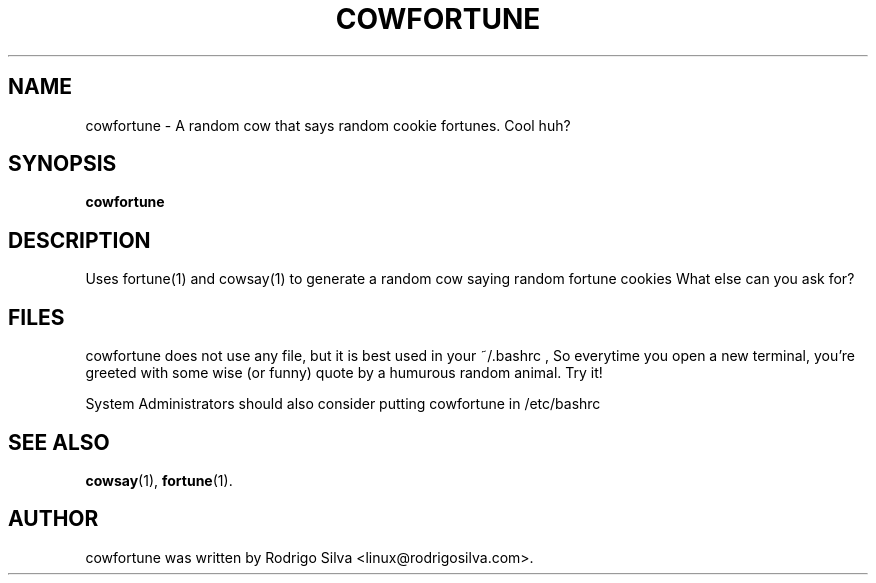 .TH COWFORTUNE 6 "November  8, 2012"
.SH NAME
cowfortune \- A random cow that says random cookie fortunes. Cool huh?
.SH SYNOPSIS
.B cowfortune
.SH DESCRIPTION
Uses fortune(1) and cowsay(1) to generate a random cow saying random fortune cookies
What else can you ask for?
.SH FILES
cowfortune does not use any file, but it is best used in your ~/.bashrc ,
So everytime you open a new terminal, you're greeted with some wise (or funny) quote
by a humurous random animal. Try it!

System Administrators should also consider putting cowfortune in /etc/bashrc

.SH SEE ALSO
.BR cowsay (1),
.BR fortune (1).
.br
.SH AUTHOR
cowfortune was written by Rodrigo Silva <linux@rodrigosilva.com>.
